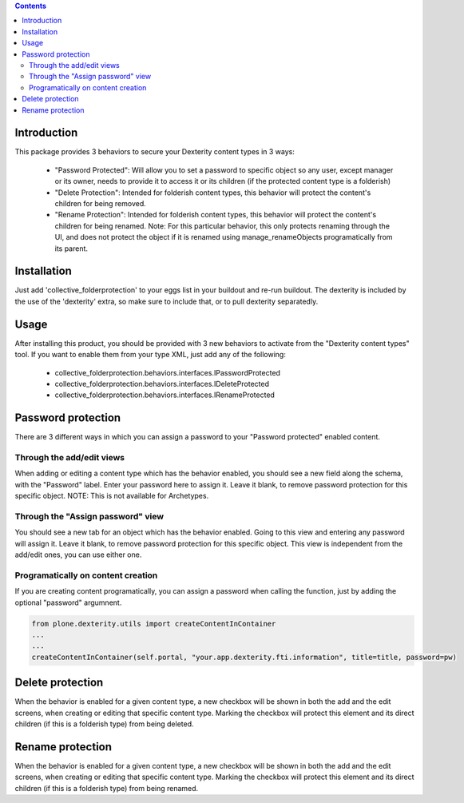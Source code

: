 .. contents::

Introduction
============

This package provides 3 behaviors to secure your Dexterity content types in 3 ways:

  * "Password Protected": Will allow you to set a password to specific object so any user, except manager or its owner, needs to provide it to access it or its children (if the protected content type is a folderish)

  * "Delete Protection": Intended for folderish content types, this behavior will protect the content's children for being removed.

  * "Rename Protection": Intended for folderish content types, this behavior will protect the content's children for being renamed. Note: For this particular behavior, this only protects renaming through the UI, and does not protect the object if it is renamed using manage_renameObjects programatically from its parent.


Installation
============

Just add 'collective_folderprotection' to your eggs list in your buildout and re-run buildout. The dexterity is included by the use of the 'dexterity' extra, so make sure to include that, or to pull dexterity separatedly.


Usage
=====

After installing this product, you should be provided with 3 new behaviors to activate from the "Dexterity content types" tool.
If you want to enable them from your type XML, just add any of the following:

  * collective_folderprotection.behaviors.interfaces.IPasswordProtected

  * collective_folderprotection.behaviors.interfaces.IDeleteProtected

  * collective_folderprotection.behaviors.interfaces.IRenameProtected


Password protection
===================

There are 3 different ways in which you can assign a password to your "Password protected" enabled content.

Through the add/edit views
++++++++++++++++++++++++++

When adding or editing a content type which has the behavior enabled, you should see a new field along the schema, with the "Password" label.
Enter your password here to assign it. Leave it blank, to remove password protection for this specific object.
NOTE: This is not available for Archetypes.

Through the "Assign password" view
++++++++++++++++++++++++++++++++++

You should see a new tab for an object which has the behavior enabled. Going to this view and entering any password will assign it. Leave it blank, to remove password protection for this specific object. This view is independent from the add/edit ones, you can use either one.

Programatically on content creation
+++++++++++++++++++++++++++++++++++

If you are creating content programatically, you can assign a password when calling the function, just by adding the optional "password" argumnent.


.. code-block:: python

    from plone.dexterity.utils import createContentInContainer
    ...
    ...
    createContentInContainer(self.portal, "your.app.dexterity.fti.information", title=title, password=pw)


Delete protection
=================

When the behavior is enabled for a given content type, a new checkbox will be shown in both the add and the edit screens, when creating or editing that specific content type. Marking the checkbox will protect this element and its direct children (if this is a folderish type) from being deleted.

Rename protection
=================

When the behavior is enabled for a given content type, a new checkbox will be shown in both the add and the edit screens, when creating or editing that specific content type. Marking the checkbox will protect this element and its direct children (if this is a folderish type) from being renamed.